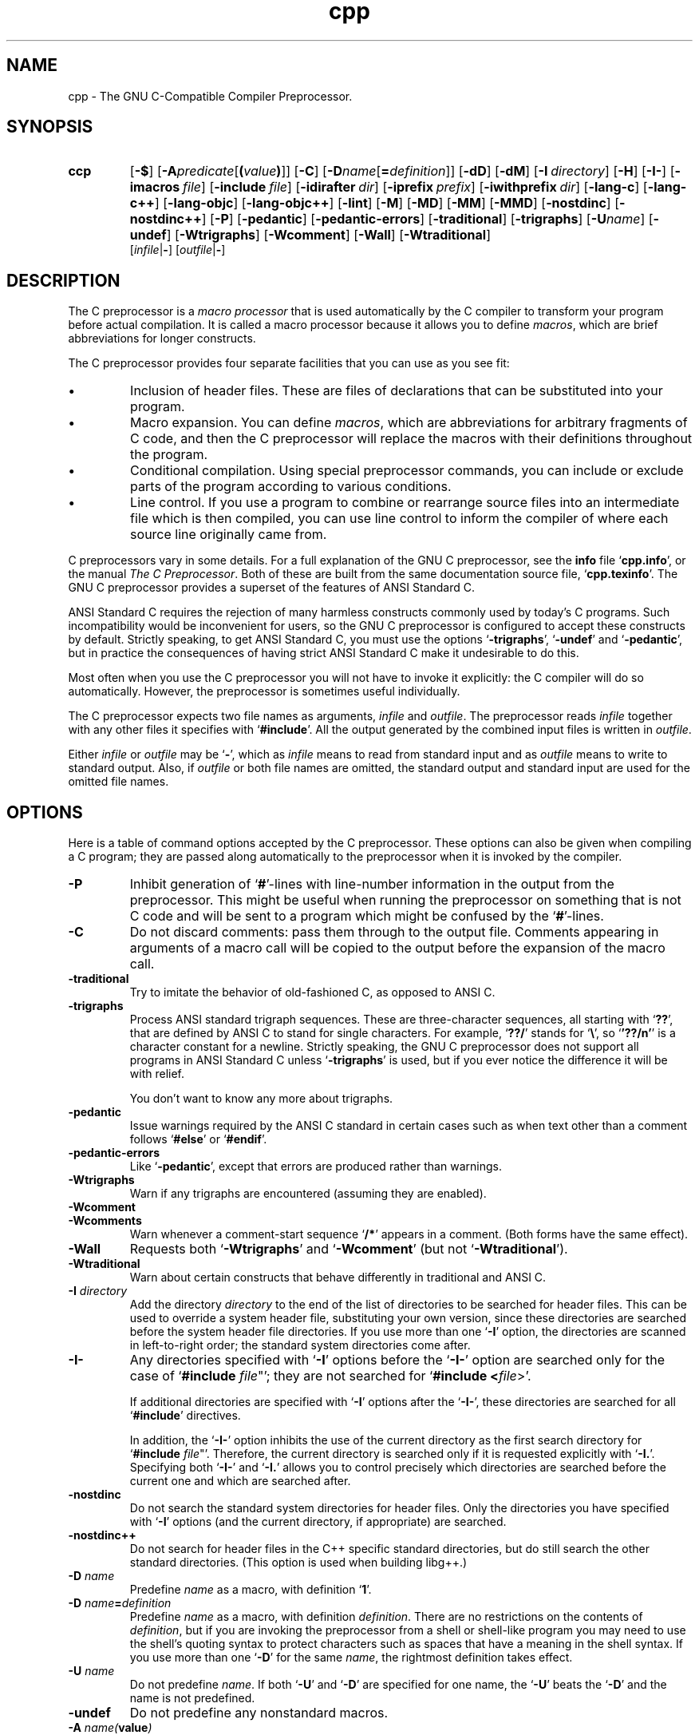 .\" Copyright (c) 1991, 1992, 1993 Free Software Foundation	-*- nroff -*-
.\" See section COPYING for conditions for redistribution
.\"
.\"	$Id: cpp.1,v 1.3 1994/11/02 09:07:33 deraadt Exp $
.\"
.TH cpp 1 "30apr1993" "GNU Tools" "GNU Tools"
.SH NAME
cpp \- The GNU C-Compatible Compiler Preprocessor.
.SH SYNOPSIS
.hy 0
.na
.TP
.B ccp
.RB "[\|" \-$ "\|]"
.RB "[\|" \-A \c
.I predicate\c
.RB [ (\c
.I value\c
.BR ) ]\|]
.RB "[\|" \-C "\|]" 
.RB "[\|" \-D \c
.I name\c
.RB [ =\c
.I definition\c
\&]\|]
.RB "[\|" \-dD "\|]"
.RB "[\|" \-dM "\|]"
.RB "[\|" "\-I\ "\c
.I directory\c
\&\|]
.RB "[\|" \-H "\|]"
.RB "[\|" \-I\- "\|]" 
.RB "[\|" "\-imacros\ "\c
.I file\c
\&\|]
.RB "[\|" "\-include\ "\c
.I file\c
\&\|]
.RB "[\|" "\-idirafter\ "\c
.I dir\c
\&\|]
.RB "[\|" "\-iprefix\ "\c
.I prefix\c
\&\|]
.RB "[\|" "\-iwithprefix\ "\c
.I dir\c
\&\|]
.RB "[\|" \-lang\-c "\|]"
.RB "[\|" \-lang\-c++ "\|]"
.RB "[\|" \-lang\-objc "\|]"
.RB "[\|" \-lang\-objc++ "\|]"
.RB "[\|" \-lint "\|]"
.RB "[\|" \-M "\|]" 
.RB "[\|" \-MD "\|]" 
.RB "[\|" \-MM "\|]" 
.RB "[\|" \-MMD "\|]" 
.RB "[\|" \-nostdinc "\|]" 
.RB "[\|" \-nostdinc++ "\|]" 
.RB "[\|" \-P "\|]" 
.RB "[\|" \-pedantic "\|]"
.RB "[\|" \-pedantic\-errors "\|]"
.RB "[\|" \-traditional "\|]" 
.RB "[\|" \-trigraphs "\|]" 
.RB "[\|" \-U \c
.I name\c
\&\|]
.RB "[\|" \-undef "\|]"
.RB "[\|" \-Wtrigraphs "\|]"
.RB "[\|" \-Wcomment "\|]"
.RB "[\|" \-Wall "\|]"
.RB "[\|" \-Wtraditional "\|]"
.br
.RB "[\|" \c
.I infile\c
.RB | \- "\|]" 
.RB "[\|" \c
.I outfile\c
.RB | \- "\|]"  
.ad b
.hy 1
.SH DESCRIPTION
The C preprocessor is a \c
.I macro processor\c
\& that is used automatically by
the C compiler to transform your program before actual compilation.  It is
called a macro processor because it allows you to define \c
.I macros\c
\&,
which are brief abbreviations for longer constructs.

The C preprocessor provides four separate facilities that you can use as
you see fit:
.TP
\(bu
Inclusion of header files.  These are files of declarations that can be
substituted into your program.
.TP
\(bu
Macro expansion.  You can define \c
.I macros\c
\&, which are abbreviations
for arbitrary fragments of C code, and then the C preprocessor will
replace the macros with their definitions throughout the program.
.TP
\(bu
Conditional compilation.  Using special preprocessor commands, you
can include or exclude parts of the program according to various
conditions.
.TP
\(bu
Line control.  If you use a program to combine or rearrange source files into
an intermediate file which is then compiled, you can use line control
to inform the compiler of where each source line originally came from.
.PP
C preprocessors vary in some details.  For a full explanation of the
GNU C preprocessor, see the
.B info
file `\|\c
.B cpp.info\c
\&\|', or the manual
.I The C Preprocessor\c
\&.  Both of these are built from the same documentation source file, `\|\c
.B cpp.texinfo\c
\&\|'.  The GNU C
preprocessor provides a superset of the features of ANSI Standard C.

ANSI Standard C requires the rejection of many harmless constructs commonly
used by today's C programs.  Such incompatibility would be inconvenient for
users, so the GNU C preprocessor is configured to accept these constructs
by default.  Strictly speaking, to get ANSI Standard C, you must use the
options `\|\c
.B \-trigraphs\c
\&\|', `\|\c
.B \-undef\c
\&\|' and `\|\c
.B \-pedantic\c
\&\|', but in
practice the consequences of having strict ANSI Standard C make it
undesirable to do this.  

Most often when you use the C preprocessor you will not have to invoke it
explicitly: the C compiler will do so automatically.  However, the
preprocessor is sometimes useful individually.

The C preprocessor expects two file names as arguments, \c
.I infile\c
\& and
\c
.I outfile\c
\&.  The preprocessor reads \c
.I infile\c
\& together with any other
files it specifies with `\|\c
.B #include\c
\&\|'.  All the output generated by the
combined input files is written in \c
.I outfile\c
\&.

Either \c
.I infile\c
\& or \c
.I outfile\c
\& may be `\|\c
.B \-\c
\&\|', which as \c
.I infile\c
\&
means to read from standard input and as \c
.I outfile\c
\& means to write to
standard output.  Also, if \c
.I outfile\c
\& or both file names are omitted,
the standard output and standard input are used for the omitted file names.
.SH OPTIONS
Here is a table of command options accepted by the C preprocessor.  
These options can also be given when compiling a C program; they are
passed along automatically to the preprocessor when it is invoked by
the compiler. 
.TP
.B \-P
Inhibit generation of `\|\c
.B #\c
\&\|'-lines with line-number information in
the output from the preprocessor.  This might be
useful when running the preprocessor on something that is not C code
and will be sent to a program which might be confused by the
`\|\c
.B #\c
\&\|'-lines.
.TP
.B \-C
Do not discard comments: pass them through to the output file.
Comments appearing in arguments of a macro call will be copied to the
output before the expansion of the macro call.
.TP
.B \-traditional
Try to imitate the behavior of old-fashioned C, as opposed to ANSI C.
.TP
.B \-trigraphs
Process ANSI standard trigraph sequences.  These are three-character
sequences, all starting with `\|\c
.B ??\c
\&\|', that are defined by ANSI C to
stand for single characters.  For example, `\|\c
.B ??/\c
\&\|' stands for
`\|\c
.BR "\e" "\|',"
so `\|\c
.B '??/n'\c
\&\|' is a character constant for a newline.
Strictly speaking, the GNU C preprocessor does not support all
programs in ANSI Standard C unless `\|\c
.B \-trigraphs\c
\&\|' is used, but if
you ever notice the difference it will be with relief.

You don't want to know any more about trigraphs.
.TP
.B \-pedantic
Issue warnings required by the ANSI C standard in certain cases such
as when text other than a comment follows `\|\c
.B #else\c
\&\|' or `\|\c
.B #endif\c
\&\|'.
.TP
.B \-pedantic\-errors
Like `\|\c
.B \-pedantic\c
\&\|', except that errors are produced rather than
warnings.
.TP
.B \-Wtrigraphs
Warn if any trigraphs are encountered (assuming they are enabled).
.TP
.B \-Wcomment
.TP
.B \-Wcomments
Warn whenever a comment-start sequence `\|\c
.B /*\c
\&\|' appears in a comment.
(Both forms have the same effect).
.TP
.B \-Wall
Requests both `\|\c
.B \-Wtrigraphs\c
\&\|' and `\|\c
.B \-Wcomment\c
\&\|' (but not
`\|\c
.B \-Wtraditional\c
\&\|'). 
.TP
.B \-Wtraditional
Warn about certain constructs that behave differently in traditional and
ANSI C.
.TP
.BI "\-I " directory\c
\&
Add the directory \c
.I directory\c
\& to the end of the list of
directories to be searched for header files.
This can be used to override a system header file, substituting your
own version, since these directories are searched before the system
header file directories.  If you use more than one `\|\c
.B \-I\c
\&\|' option,
the directories are scanned in left-to-right order; the standard
system directories come after.
.TP
.B \-I\-
Any directories specified with `\|\c
.B \-I\c
\&\|' options before the `\|\c
.B \-I\-\c
\&\|'
option are searched only for the case of `\|\c
.B #include "\c
.I file\c
\&"\c
\&\|';
they are not searched for `\|\c
.B #include <\c
.I file\c
\&>\c
\&\|'.

If additional directories are specified with `\|\c
.B \-I\c
\&\|' options after
the `\|\c
.B \-I\-\c
\&\|', these directories are searched for all `\|\c
.B #include\c
\&\|'
directives.

In addition, the `\|\c
.B \-I\-\c
\&\|' option inhibits the use of the current
directory as the first search directory for `\|\c
.B #include "\c
.I file\c
\&"\c
\&\|'.
Therefore, the current directory is searched only if it is requested
explicitly with `\|\c
.B \-I.\c
\&\|'.  Specifying both `\|\c
.B \-I\-\c
\&\|' and `\|\c
.B \-I.\c
\&\|'
allows you to control precisely which directories are searched before
the current one and which are searched after.
.TP
.B \-nostdinc
Do not search the standard system directories for header files.
Only the directories you have specified with `\|\c
.B \-I\c
\&\|' options
(and the current directory, if appropriate) are searched.
.TP
.B \-nostdinc++
Do not search for header files in the C++ specific standard
directories, but do still search the other standard directories.
(This option is used when building libg++.)
.TP
.BI "\-D " "name"\c
\&
Predefine \c
.I name\c
\& as a macro, with definition `\|\c
.B 1\c
\&\|'.
.TP
.BI "\-D " "name" = definition
\&
Predefine \c
.I name\c
\& as a macro, with definition \c
.I definition\c
\&.
There are no restrictions on the contents of \c
.I definition\c
\&, but if
you are invoking the preprocessor from a shell or shell-like program
you may need to use the shell's quoting syntax to protect characters
such as spaces that have a meaning in the shell syntax.  If you use more than
one `\|\c
.B \-D\c
\&\|' for the same
.I name\c
\&, the rightmost definition takes effect.
.TP
.BI "\-U " "name"\c
\&
Do not predefine \c
.I name\c
\&.  If both `\|\c
.B \-U\c
\&\|' and `\|\c
.B \-D\c
\&\|' are
specified for one name, the `\|\c
.B \-U\c
\&\|' beats the `\|\c
.B \-D\c
\&\|' and the name
is not predefined.
.TP
.B \-undef
Do not predefine any nonstandard macros.
.TP
.BI "\-A " "name(" value )
Assert (in the same way as the \c
.B #assert\c
\& command)
the predicate \c
.I name\c
\& with tokenlist \c
.I value\c
\&.  Remember to escape or quote the parentheses on
shell command lines.

You can use `\|\c
.B \-A-\c
\&\|' to disable all predefined assertions; it also
undefines all predefined macros.
.TP
.B \-dM
Instead of outputting the result of preprocessing, output a list of
`\|\c
.B #define\c
\&\|' commands for all the macros defined during the
execution of the preprocessor, including predefined macros.  This gives
you a way of finding out what is predefined in your version of the
preprocessor; assuming you have no file `\|\c
.B foo.h\c
\&\|', the command
.sp
.br
touch\ foo.h;\ cpp\ \-dM\ foo.h
.br
.sp
will show the values of any predefined macros.
.TP
.B \-dD
Like `\|\c
.B \-dM\c
\&\|' except in two respects: it does \c
.I not\c
\& include the
predefined macros, and it outputs \c
.I both\c
\& the `\|\c
.B #define\c
\&\|'
commands and the result of preprocessing.  Both kinds of output go to
the standard output file.
.PP
.TP
.B \-M
Instead of outputting the result of preprocessing, output a rule
suitable for \c
.B make\c
\& describing the dependencies of the main
source file.  The preprocessor outputs one \c
.B make\c
\& rule containing
the object file name for that source file, a colon, and the names of
all the included files.  If there are many included files then the
rule is split into several lines using `\|\c
.B \\c
\&\|'-newline.

This feature is used in automatic updating of makefiles.
.TP
.B \-MM
Like `\|\c
.B \-M\c
\&\|' but mention only the files included with `\|\c
.B #include
"\c
.I file\c
\&"\c
\&\|'.  System header files included with `\|\c
.B #include
<\c
.I file\c
\&>\c
\&\|' are omitted.
.TP
.B \-MD
Like `\|\c
.B \-M\c
\&\|' but the dependency information is written to files with
names made by replacing `\|\c
.B .c\c
\&\|' with `\|\c
.B .d\c
\&\|' at the end of the
input file names.  This is in addition to compiling the file as
specified\(em\&`\|\c
.B \-MD\c
\&\|' does not inhibit ordinary compilation the way
`\|\c
.B \-M\c
\&\|' does.

In Mach, you can use the utility \c
.B md\c
\& to merge the `\|\c
.B .d\c
\&\|' files
into a single dependency file suitable for using with the `\|\c
.B make\c
\&\|'
command.
.TP
.B \-MMD
Like `\|\c
.B \-MD\c
\&\|' except mention only user header files, not system
header files.
.TP
.B \-H
Print the name of each header file used, in addition to other normal
activities.
.TP
.BI "\-imacros " "file"\c
\&
Process \c
.I file\c
\& as input, discarding the resulting output, before
processing the regular input file.  Because the output generated from
\c
.I file\c
\& is discarded, the only effect of `\|\c
.B \-imacros \c
.I file\c
\&\c
\&\|' is to
make the macros defined in \c
.I file\c
\& available for use in the main
input.  The preprocessor evaluates any `\|\c
.B \-D\c
\&\|' and `\|\c
.B \-U\c
\&\|' options
on the command line before processing `\|\c
.B \-imacros \c
.I file\c
\&\|' \c
\&.
.TP
.BI "\-include " "file"
Process 
.I file
as input, and include all the resulting output,
before processing the regular input file.  
.TP
.BI "-idirafter " "dir"\c
\&
Add the directory \c
.I dir\c
\& to the second include path.  The directories
on the second include path are searched when a header file is not found
in any of the directories in the main include path (the one that
`\|\c
.B \-I\c
\&\|' adds to).
.TP
.BI "-iprefix " "prefix"\c
\&
Specify \c
.I prefix\c
\& as the prefix for subsequent `\|\c
.B \-iwithprefix\c
\&\|'
options.
.TP
.BI "-iwithprefix " "dir"\c
\&
Add a directory to the second include path.  The directory's name is
made by concatenating \c
.I prefix\c
\& and \c
.I dir\c
\&, where \c
.I prefix\c
\&
was specified previously with `\|\c
.B \-iprefix\c
\&\|'.
.TP
.B \-lang-c
.TP
.B \-lang-c++
.TP
.B \-lang-objc
.TP
.B \-lang-objc++
Specify the source language.  `\|\c
.B \-lang-c++\c
\&\|' makes the preprocessor
handle C++ comment syntax, and includes extra default include
directories for C++, and `\|\c
.B \-lang-objc\c
\&\|' enables the Objective C
`\|\c
.B #import\c
\&\|' directive.  `\|\c
.B \-lang-c\c
\&\|' explicitly turns off both of
these extensions, and `\|\c
.B \-lang-objc++\c
\&\|' enables both.

These options are generated by the compiler driver \c
.B gcc\c
\&, but not
passed from the `\|\c
.B gcc\c
\&\|' command line.
.TP
.B \-lint
Look for commands to the program checker \c
.B lint\c
\& embedded in
comments, and emit them preceded by `\|\c
.B #pragma lint\c
\&\|'.  For example,
the comment `\|\c
.B /* NOTREACHED */\c
\&\|' becomes `\|\c
.B #pragma lint
NOTREACHED\c
\&\|'.

This option is available only when you call \c
.B cpp\c
\& directly;
\c
.B gcc\c
\& will not pass it from its command line.
.TP
.B \-$
Forbid the use of `\|\c
.B $\c
\&\|' in identifiers.  This is required for ANSI
conformance.  \c
.B gcc\c
\& automatically supplies this option to the
preprocessor if you specify `\|\c
.B \-ansi\c
\&\|', but \c
.B gcc\c
\& doesn't
recognize the `\|\c
.B \-$\c
\&\|' option itself\(em\&to use it without the other
effects of `\|\c
.B \-ansi\c
\&\|', you must call the preprocessor directly.
.SH "SEE ALSO"
.RB "`\|" Cpp "\|'"
entry in
.B info\c
\&;
.I The C Preprocessor\c
, Richard M. Stallman.
.br
.BR gcc "(" 1 ");"
.RB "`\|" Gcc "\|'"
entry in 
.B info\c
\&;
.I 
Using and Porting GNU CC (for version 2.0)\c
, Richard M. Stallman.
.SH COPYING
Copyright (c) 1991, 1992, 1993 Free Software Foundation, Inc.
.PP
Permission is granted to make and distribute verbatim copies of
this manual provided the copyright notice and this permission notice
are preserved on all copies.
.PP
Permission is granted to copy and distribute modified versions of this
manual under the conditions for verbatim copying, provided that the
entire resulting derived work is distributed under the terms of a
permission notice identical to this one.
.PP
Permission is granted to copy and distribute translations of this
manual into another language, under the above conditions for modified
versions, except that this permission notice may be included in
translations approved by the Free Software Foundation instead of in
the original English.
